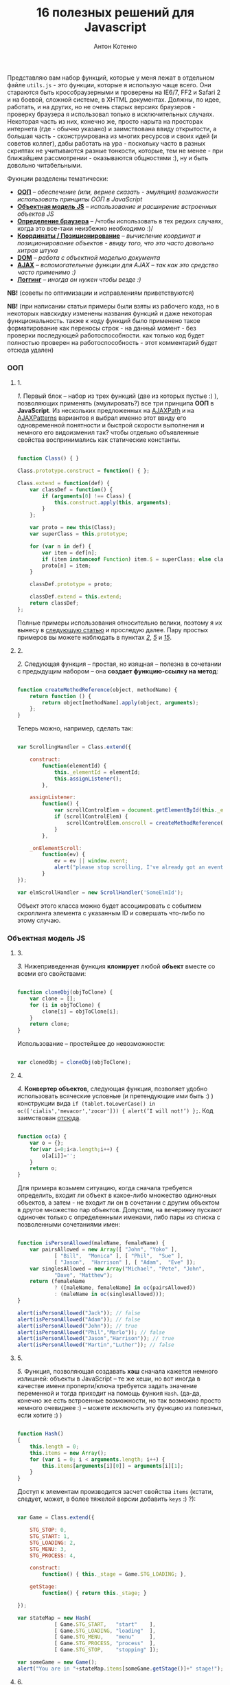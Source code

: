 #+title: 16 полезных решений для Javascript
#+publishDate: <2007-08-12T17:55>
#+tags: javascript
#+hugo_section: blog-ru
#+author: Антон Котенко

Представляю вам набор функций, которые у меня лежат в отдельном файле
=utils.js= - это функции, которые я использую чаще всего. Они стараются
быть кроссбраузерными и проверены на IE6/7, FF2 и Safari 2 и на боевой,
сложной системе, в XHTML документах. Должны, по идее, работать, и на
других, но не очень старых версиях браузеров - проверку браузера я
использовал только в исключительных случаях. Некоторая часть из них,
конечно же, просто нарыта на просторах интернета (где - обычно указано)
и заимствована ввиду открытости, а большая часть - сконструирована из
многих ресурсов и своих идей (и советов коллег), дабы работать на ура -
поскольку часто в разных скриптах не учитываются разные тонкости,
которые, тем не менее - при ближайшем рассмотрении - оказываются
общностями :), ну и быть довольно читабельными.

Фукнции разделены тематически:

- *[[#ооп][ООП]]* -- /обеспечение (или, вернее сказать - эмуляция)
  возможности использовать принципы ООП в JavaScript/
- *[[#объектная-модель-js][Объектная модель JS]]* -- /использование и
  расширение встроенных объектов JS/
- *[[#определение-браузера][Определение браузера]]* -- /чтобы
  использовать в тех редких случаях, когда это все-таки неизбежно
  необходимо :)/
- *[[#координаты-позиционирование][Координаты / Позиционирование]]* --
  /вычисление координат и позиционирование объектов - ввиду того, что
  это часто довольно хитрая штука/
- *[[#dom][DOM]]* -- /работа с объектной моделью документа/
- *[[#ajax][AJAX]]* -- /вспомогательные функции для AJAX -- так как это
  средство часто применимо :)/
- *[[#логгинг][Логгинг]]* -- /иногда он нужен чтобы везде :)/

*NB!* (советы по оптимизации и исправлениям приветствуются)

*NB!* (при написании статьи примеры были взяты из рабочего кода, но в
некоторых навскидку изменены названия функций и даже некоторая
функциональность. также к коду функций было применено такое
форматирование как переносы строк - на данный момент - без проверки
последующей работоспособности. как только код будет полностью проверен
на работоспособность - этот комментарий будет отсюда удален)

*** ООП
:PROPERTIES:
:CUSTOM_ID: ооп
:END:

**** 1.
:PROPERTIES:
:CUSTOM_ID: sol-1
:END:

/1./ Первый блок -- набор из трех функций (две из которых пустые :) ),
позволяющих применять (эмулировать?) все три принципа *ООП* в
*JavaScript*. Из нескольких предложенных на
[[http://www.ajaxpath.com/javascript-inheritance][AJAXPath]] и на
[[http://ajaxpatterns.org/Javascript_Inheritance][AJAXPatterns]]
вариантов я выбрал именно этот ввиду его одновременной понятности и
быстрой скорости выполнения и немного его видоизменил так? чтобы
отдельно объявленные свойства воспринимались как статические константы.

#+begin_src javascript

function Class() { }

Class.prototype.construct = function() { };

Class.extend = function(def) {
    var classDef = function() {
        if (arguments[0] !== Class) {
            this.construct.apply(this, arguments);
        }
    };

    var proto = new this(Class);
    var superClass = this.prototype;

    for (var n in def) {
        var item = def[n];
        if (item instanceof Function) item.$ = superClass; else classDef[n] = item;
        proto[n] = item;
    }

    classDef.prototype = proto;

    classDef.extend = this.extend;
    return classDef;
};
#+end_src

Полные примеры использования относительно велики, поэтому я их вынесу в
[[../javascript-oop][следующую статью]] и проследую далее. Пару простых
примеров вы можете наблюдать в пунктах /[[#sol-2][2]]/, /[[#sol-5][5]]/
и /[[#sol-15][15]]/.

**** 2.
:PROPERTIES:
:CUSTOM_ID: sol-2
:END:

/2./ Следующая функция -- простая, но изящная -- полезна в сочетании с
предыдущим набором -- она *создает функцию-ссылку на метод*:

#+begin_src javascript

function createMethodReference(object, methodName) {
    return function () {
        return object[methodName].apply(object, arguments);
    };
}
#+end_src

Теперь можно, например, сделать так:

#+begin_src javascript

var ScrollingHandler = Class.extend({

    construct:
        function(elementId) {
            this._elementId = elementId;
            this.assignListener();
        },

    assignListener:
        function() {
            var scrollControlElem = document.getElementById(this._elementId);
            if (scrollControlElem) {
                scrollControlElem.onscroll = createMethodReference(this, "_onElementScroll");
            }
        },

    _onElementScroll:
        function(ev) {
            ev = ev || window.event;
            alert("please stop scrolling, I've already got an event: " + ev);
        }
});

var elmScrollHandler = new ScrollHandler('SomeElmId');
#+end_src

Объект этого класса можно будет ассоциировать с событием скроллинга
элемента с указанным ID и совершать что-либо по этому случаю.

*** Объектная модель JS
:PROPERTIES:
:CUSTOM_ID: объектная-модель-js
:END:

**** 3.
:PROPERTIES:
:CUSTOM_ID: sol-3
:END:

/3./ Нижеприведенная функция *клонирует* любой *объект* вместе со всеми
его свойствами:

#+begin_src javascript

function cloneObj(objToClone) {
    var clone = [];
    for (i in objToClone) {
        clone[i] = objToClone[i];
    }
    return clone;
}
#+end_src

Использование -- простейшее до невозможности:

#+begin_src javascript

var clonedObj = cloneObj(objToClone);
#+end_src

**** 4.
:PROPERTIES:
:CUSTOM_ID: sol-4
:END:

/4./ *Конвертер объектов*, следующая функция, позволяет удобно
использовать всяческие условные (и претендующие ими быть :) )
конструкции вида
=if (tablet.toLowerCase() in oc(['cialis','mevacor','zocor'])) { alert(’I will not!’) };=.
Код заимствован
[[http://snook.ca/archives/javascript/testing_for_a_v/][отсюда]].

#+begin_src javascript

function oc(a) {
    var o = {};
    for(var i=0;i<a.length;i++) {
        o[a[i]]='';
    }
    return o;
}
#+end_src

Для примера возьмем ситуацию, когда сначала требуется определить, входит
ли объект в какое-либо множество одиночных объектов, а затем - не входит
ли он в сочетании с другим объектом в другое множество пар объектов.
Допустим, на вечеринку пускают одиночек только с определенными именами,
либо пары из списка с позволенными сочетаниями имен:

#+begin_src javascript

function isPersonAllowed(maleName, femaleName) {
    var pairsAllowed = new Array([ "John", "Yoko" ],
            [ "Bill",  "Monica" ], [ "Phil",  "Sue" ],
            [ "Jason",  "Harrison" ], [ "Adam",  "Eve" ]);
    var singlesAllowed = new Array("Michael", "Pete", "John",
            "Dave", "Matthew");
    return (femaleName
            ? ([maleName, femaleName] in oc(pairsAllowed))
            : (maleName in oc(singlesAllowed)));
}

alert(isPersonAllowed("Jack")); // false
alert(isPersonAllowed("Adam")); // false
alert(isPersonAllowed("John")); // true
alert(isPersonAllowed("Phil","Marlo")); // false
alert(isPersonAllowed("Jason","Harrison")); // true
alert(isPersonAllowed("Martin","Luther")); // false
#+end_src

**** 5.
:PROPERTIES:
:CUSTOM_ID: sol-5
:END:

/5./ Функция, позволяющая создавать *хэш* сначала кажется немного
излишней: объекты в JavaScript -- те же хеши, но вот иногда в качестве
имени проперти/ключа требуется задать значение переменной и тогда
приходит на помощь функия =Hash=. (да-да, конечно же есть встроенные
возможности, но так возможно просто немного очевиднее :) -- можете
исключить эту функцию из полезных, если хотите :) )

#+begin_src javascript

function Hash()
{
    this.length = 0;
    this.items = new Array();
    for (var i = 0; i < arguments.length; i++) {
        this.items[arguments[i][0]] = arguments[i][1];
    }
}
#+end_src

Доступ к элементам производится засчет свойства =items= (кстати,
следует, может, в более тяжелой версии добавить =keys= :) ?):

#+begin_src javascript

var Game = Class.extend({

    STG_STOP: 0,
    STG_START: 1,
    STG_LOADING: 2,
    STG_MENU: 3,
    STG_PROCESS: 4,

    construct:
        function() { this._stage = Game.STG_LOADING; },

    getStage:
        function() { return this._stage; }

});

var stateMap = new Hash(
            [ Game.STG_START,   "start"    ],
            [ Game.STG_LOADING, "loading"  ],
            [ Game.STG_MENU,    "menu"     ],
            [ Game.STG_PROCESS, "process"  ],
            [ Game.STG_STOP,    "stopping" ]);

var someGame = new Game();
alert("You are in "+stateMap.items[someGame.getStage()]+" stage!");
#+end_src

**** 6.
:PROPERTIES:
:CUSTOM_ID: sol-6
:END:

/6./ Три других функции просто упрощают и/или делают очевиднее некоторые
операции: =getTime= на 11 символов сокращает доступ к получению
*текущего времени*, =getTimeDelta= позволяет найти *промежуток в
милисекундах* между отрезками времени (или указанным моментом и текущим
временем, в формате с одним параметром), а последняя функция расширяет
*свойства* объекта *=Number=* для того чтобы *при* его *значении =NaN=*
можно было чуть быстрее *получить 0*.

#+begin_src javascript

function getTime() {
    return new Date().getTime();
}

function getTimeDelta(timeBegin, timeEnd) {
    timeEnd = timeEnd || getTime();
    return timeEnd - timeBegin;
}

Number.prototype.NaN0=function() { return isNaN(this) ? 0 : this; }
#+end_src

*** Определение браузера
:PROPERTIES:
:CUSTOM_ID: определение-браузера
:END:

**** 7.
:PROPERTIES:
:CUSTOM_ID: sol-7
:END:

/7./ Небольшой объект, поименованные по названиям браузеров свойства
которого -- суть условия. Этим достигается более читабельное (но не
настолько скурпулезное насколько могло бы быть) *определение большинства
типов браузеров*. Этот объект был заимствован мной из проекта, в котором
я учавствовал -- и как-то прижился, но, думаю, истинные авторы всё-таки
где-то в сети, да и код не так уж сложен и громоздок чтобы на него
сильно претендовать :). Кроме того, он конечно не идеально надежен (а
некоторые говорят что не надежен вообще), но пока на перечисленных
браузерах он меня не подвел ни разу :). Если вас не устраивает такое
положение дел - вы можете использовать нечто похожее
[[http://www.howtocreate.co.uk/jslibs/htmlhigh/sniffer.html][с
HowToCreate]]. И повторюсь: данное определение я стараюсь использовать
(как и сказано, например, по ссылке) "/только в случае если известен
конкретный баг в конкретном браузере и его нужно обойти/". Также --
несложно пересобрать этот объект в одно длинное условие, для меньшей
скорости исполнения (см., опять же,
[[http://www.howtocreate.co.uk/jslibs/htmlhigh/sniffer.html][ссылку]])

#+begin_src javascript

var USER_DATA = {

    Browser: {
        KHTML: /Konqueror|KHTML/.test(navigator.userAgent) &&
                !/Apple/.test(navigator.userAgent),
        Safari: /KHTML/.test(navigator.userAgent) &&
                /Apple/.test(navigator.userAgent),
        Opera: !!window.opera,
        MSIE: !!(window.attachEvent && !window.opera),
        Gecko: /Gecko/.test(navigator.userAgent) &&
                !/Konqueror|KHTML/.test(navigator.userAgent)
    },

    OS: {
        Windows: navigator.platform.indexOf("Win") > -1,
        Mac: navigator.platform.indexOf("Mac") > -1,
        Linux: navigator.platform.indexOf("Linux") > -1
    }
}
#+end_src

*** Координаты / Позиционирование
:PROPERTIES:
:CUSTOM_ID: координаты-позиционирование
:END:

**** 8.
:PROPERTIES:
:CUSTOM_ID: sol-8
:END:

/8./ Набор функций, позволяющих получить *координаты элемента* на экране
пользователя.

Если ваш документ статичен относительно окна и не имеет скроллбаров --
лучше использовать функцию =getPosition= -- так будет быстрее. В
обратном случае используйте =getAlignedPosition= -- она учитывает
положения скроллбаров. Только обратите внимание: значение =top= или
=left= у элемента может быть орицательным, если элемент частично
расположен за пределами окна -- для синхронизации с курсором мыши иногда
нужно обнулить в этом случае высоту. Основной скрипт позаимствован из
[[http://blog.firetree.net/2005/07/04/javascript-find-position/][одного
блога]], Aligned-версия -- результат поисков по сусекам и совмещения с
информацией из
[[http://xhtml.ru/2007/03/10/advanced-thumbnail-creator/][двух]]
[[http://www.habrahabr.ru/blog/webdev/13897.html][статей]] (при
обнаружении =DOCTYPE= IE входит в свой собственный, несколько
непредсказуемый, режим). Также этот метод скомбинирован с получением
позиций из
[[http://www.webreference.com/programming/javascript/mk/column2/Dragging%20and%20Dropping%20in%20JavaScript_files/drag_drop.js][исходников]]
[[http://www.webreference.com/programming/javascript/mk/column2/][руководства
по Drag'n'Drop]]. Обратите внимание: здесь используется функция =NaN0=
из пункта /[[#sol-6][6]]/, вам нужно будет добавить ее в скрипт чтобы
все работало как надо :) (спасибо, [[http://invisibleman.ru/][Homer]]).

#+begin_src javascript

function getPosition(e) {
    var left = 0;
    var top  = 0;

    while (e.offsetParent) {
        left += e.offsetLeft + (e.currentStyle ? (parseInt(e.currentStyle.borderLeftWidth)).NaN0() : 0);
        top  += e.offsetTop  + (e.currentStyle ? (parseInt(e.currentStyle.borderTopWidth)).NaN0() : 0);
        e = e.offsetParent;
    }

    left += e.offsetLeft + (e.currentStyle ? (parseInt(e.currentStyle.borderLeftWidth)).NaN0() : 0);
    top  += e.offsetTop  + (e.currentStyle ? (parseInt(e.currentStyle.borderTopWidth)).NaN0(): 0);

    return {x:left, y:top};
}

var IS_IE = USER_DATA['Browser'].MSIE;

function getAlignedPosition(e) {
    var left = 0;
    var top  = 0;

    while (e.offsetParent) {
        left += e.offsetLeft + (e.currentStyle ? (parseInt(e.currentStyle.borderLeftWidth)).NaN0() : 0);
        top  += e.offsetTop  + (e.currentStyle ? (parseInt(e.currentStyle.borderTopWidth)).NaN0() : 0);
        e  = e.offsetParent;
        if (e.scrollLeft) {left -= e.scrollLeft; }
        if (e.scrollTop)  {top  -= e.scrollTop; }
    }

    var docBody = document.documentElement ? document.documentElement : document.body;

    left += e.offsetLeft + (e.currentStyle ?
                (parseInt(e.currentStyle.borderLeftWidth)).NaN0()
                : 0) +
        (IS_IE ? (parseInt(docBody.scrollLeft)).NaN0() : 0) -
        (parseInt(docBody.clientLeft)).NaN0();
    top  += e.offsetTop  + (e.currentStyle ?
                (parseInt(e.currentStyle.borderTopWidth)).NaN0()
                :  0) +
        (IS_IE ? (parseInt(docBody.scrollTop)).NaN0() : 0) -
        (parseInt(docBody.clientTop)).NaN0();

    return {x:left, y:top};
}
#+end_src

#+begin_quote
Со временем две приведённые функции слились в одну, несколько более
упрощённую, универсальную и при этом корректную (однако, если вы
определяете позицию элемента внутри другого элемента, имеющего скроллинг
-- не забудьте к координатам первого прибавить значение =scrollTop= или,
соответсвенно, =scrollLeft= последнего: если вы сделаете это в отдельном
месте -- ваш код будет работать быстрее и выглядеть логичнее, чем если
бы вы использовали Aligned-версию):
#+end_quote

#+begin_src javascript

function findPos(e) {
    var baseEl = e;
    var curleft = curtop = 0;
    if (e.offsetParent) {
        do {
            curleft += e.offsetLeft;
            curtop += e.offsetTop;
        } while (e = e.offsetParent);
    }
    var docBody = document.documentElement ? document.documentElement : document.body;
    if (docBody) {
        curleft += (baseEl.currentStyle?(parseInt(baseEl.currentStyle.borderLeftWidth)).NaN0():0) +
                   (IS_IE ? (parseInt(docBody.scrollLeft)).NaN0() : 0) - (parseInt(docBody.clientLeft)).NaN0();
        curtop  += (baseEl.currentStyle?(parseInt(baseEl.currentStyle.borderTopWidth)).NaN0():0) +
                   (IS_IE ? (parseInt(docBody.scrollTop)).NaN0() : 0) - (parseInt(docBody.clientTop)).NaN0();
    }
    return {x: curleft, y:curtop};
}
#+end_src

**** 9.
:PROPERTIES:
:CUSTOM_ID: sol-9
:END:

/9./ Определить текущие *координаты курсора* мыши и *смещение элемента
относительно курсора* легко, если использовать соответствующие функции
(собранные на
[[http://xhtml.ru/2007/03/10/advanced-thumbnail-creator/][основе]]
[[http://www.habrahabr.ru/blog/webdev/13897.html][трёх]]
[[http://quirksmode.org/js/events_properties.html][источников]]):

#+begin_src javascript

function mouseCoords(ev){
    if (ev.pageX || ev.pageY) {
        return {x:ev.pageX, y:ev.pageY};
    }
    var docBody = document.documentElement ? document.documentElement : document.body;

    return {
        x: ev.clientX + docBody.scrollLeft - docBody.clientLeft,
        y: ev.clientY + docBody.scrollTop  - docBody.clientTop
    };
}

function getMouseOffset(target, ev, aligned) {
    ev = ev || window.event;
    if (aligned == null) aligned = false;

    var docPos    = aligned
        ? getAlignedPosition(target)
        : getPosition(target);
    var mousePos  = mouseCoords(ev);

    return {
        x: mousePos.x - docPos.x,
        y: mousePos.y - docPos.y
    };
}
#+end_src

#+begin_quote
Обновлённая версия функии =getMouseOffset= для варианта с одной функцией
нахождения позиции:

#+begin_src javascript

function getMouseOffset(target, ev) {
    ev = ev || window.event;

    var docPos = findPos(target);
    var mousePos = mouseCoords(ev);

    return {
        x: mousePos.x - docPos.x,
        y: mousePos.y - docPos.y
    };
}
#+end_src
#+end_quote

Последняя функция также может использоваться в двух режимах засчет
атрибута =aligned= и предназначена для удобного использования в
обработчиках событий, например:

#+begin_src javascript

function onMouseMove(elm, ev) {
    var mouseOffset = getMouseOffset(elm, ev);
    console.log("x: %d; y: %d", mouseOffset.x, mouseOffset.y);
}
#+end_src

#+begin_src html

<div id="someId" onmousemove="onMouseMove(this, event);
    return false;"></div>
#+end_src

*NB!* (если данные функции (/вдруг/ :) ) не заработают в каком-либо
определенном случае -- прошу сообщать -- хочется добиться максимальной
их переносимости)

**** 10.
:PROPERTIES:
:CUSTOM_ID: sol-10
:END:

/10./ Определение *высоты элемента* иногда более нелегкая задача чем
определение других его параметров, но эти две функции придут на помощь:

#+begin_src javascript

function findOffsetHeight(e) {
    var res = 0;
    while ((res == 0) && e.parentNode) {
        e = e.parentNode;
        res = e.offsetHeight;
    }
    return res;
}

function getOffsetHeight(e) {
    return this.element.offsetHeight ||
           this.element.style.pixelHeight ||
           findOffsetHeight(e);
}
#+end_src

*** DOM
:PROPERTIES:
:CUSTOM_ID: dom
:END:

**** 11.
:PROPERTIES:
:CUSTOM_ID: sol-11
:END:

/11./ Иногда нужно *пройти рекурсивно по дереву DOM*, начиная с
некоторого элемента и выполняя некоторую функцию над каждым из потомков,
забираясь в самую глубь. В DOM есть объект =TreeWalker=, но он не
работает в IE и не всегда удобен/прост в использовании. Функция
=walkTree= позволяет выполнить некоторую другую функцию над каждым из
элементов и позволяет также передать в нее некоторый пакет данных.
Функция =searchTree= отличается от нее тем, что останавливает проход по
дереву при первом удачном результате и возвращает результат в точку
вызова:

#+begin_src javascript

function walkTree(node, mapFunction, dataPackage) {
    if (node == null) return;
    mapFunction(node, dataPackage);
    for (var i = 0; i < node.childNodes.length; i++) {
        walkTree(node.childNodes[i], mapFunction, dataPackage);
    }
}

function searchTree(node, searchFunction, dataPackage) {
    if (node == null) return;
    var funcResult = searchFunction(node, dataPackage);
    if (funcResult) return funcResult;
    for (var i = 0; i < node.childNodes.length; i++) {
        var searchResult = searchTree(node.childNodes[i], searchFunction, dataPackage);
        if (searchResult) return searchResult;
    }
}
#+end_src

В примере используются функции =setElmAttr= и =getElmAttr=, которые
будут рассмотрены позже - в пункте /[[#sol-13][13]]/. По сути они делают
то же что и =getAttribute= и =setAttribute=. Пояснения к используемой
функции =oc= вы можете посмотреть в пукте /[[#sol-4][4]]/. В первой
части примера корневому элементу атрибут "=nodeType=" устанавливается в
"=root=", а всем его потомкам - в "=child=". Во второй части
демонстрируется также передача пакета данных -- при нахождении первого
элемента с атрибутом "=class=", равным одному из перечисленных в пакете
имен, атрибут "=isTarget=" ему устанавливается в "=true=".

#+begin_src javascript

var rootElement = document.getElementById('rootElm');

setElmAttr(rootElement, "nodeType", "root");
var childNodeFunc = function(node) {
    if (node.nodeName && (node.nodeName !== '#text')
                      && (node.nodeName !== '#comment')) {
        setElmAttr(node, "nodeType", "child");
    }
}
walkTree(rootElement, childNodeFunc);

var findTargetNode = function(node, classList) {
    if ((node.nodeName && (node.nodeName !== '#text')
                       && (node.nodeName !== '#comment')) &&
                       (getElmAttr(node, "class") in oc(classList))) {
        return node;
    }
}
var targetNode = searchTree(rootElement, findTargetNode,
                    ['headingClass', 'footerClass', 'tableClass']);
setElmAttr(targetNode, "isTarget", true);
#+end_src

*NB!* (будьте осторожны с использованием этих функций и постарайтесь
избежать их чересчур частого вызова (более раза в секунду) даже на
средней ветвистости дереве - они могут пожрать немало ресурсов. или, по
крайней мере, вызывайте их в фоне через =setTimeout=)

**** 12.
:PROPERTIES:
:CUSTOM_ID: sol-12
:END:

/12./ *Удаление узлов* - иногда необходимая задача. Иногда нужно удалить
сам узел, а иногда -- только его потомков. Функция
=removeChildrenRecursively= рекурсивно удаляет всех потомков указанного
узла, не затрагивая, конечно, его самого. Функция =removeElementById=,
как и сказано в названии, удалает узел по его =id= - при всей простоте
задачи способ относительно хитрый:

#+begin_src javascript

function removeChildrenRecursively(node)
{
    if (!node) return;
    while (node.hasChildNodes()) {
        removeChildrenRecursively(node.firstChild);
        node.removeChild(node.firstChild);
    }
}

function removeElementById(nodeId) {
    document.getElementById(nodeId).parentNode.removeChild(
                            document.getElementById(nodeId));
}
#+end_src

**** 13.
:PROPERTIES:
:CUSTOM_ID: sol-13
:END:

/13./ Казалось бы -- элементарная задача работы с атрибутами элемента --
иногда наталкивает на абсолютно неожиданные проблемы: например, IE
бросает исключение при попытке доступа к атрибутам высоты/ширины
элемента =table=, а у Safari отличается способ доступа к атрибутам с
пространствами имен. Приведенные ниже функции обходят все встреченные
мной проблемы без сильного ущерба к скорости выполнения (конечно же, в
стандартных случаях лучше использовать встроенные функции):

#+begin_src javascript

var IS_SAFARI = USER_DATA['Browser'].Safari;

function getElmAttr(elm, attrName, ns) {
    // IE6 fails getAttribute when used on table element
    var elmValue = null;
    try {
        elmValue = (elm.getAttribute
                    ? elm.getAttribute((ns ? (ns + NS_SYMB) : '')
                    + attrName) : null);
    } catch (e) { return null; }
    if (!elmValue && IS_SAFARI) {
        elmValue = (elm.getAttributeNS
                    ? elm.getAttributeNS(ns, attrName)
                    : null);
    }
    return elmValue;
}

function setElmAttr(elm, attrName, value, ns) {
    if (!IS_SAFARI || !ns) {
        return (elm.setAttribute
                    ? elm.setAttribute((ns ? (ns + NS_SYMB) : '')
                    + attrName, value) : null);
    } else {
        return (elm.setAttributeNS
                    ? elm.setAttributeNS(ns, attrName, value)
                    : null);
    }
}

function remElmAttr(elm, attrName, ns) {
    if (!IS_SAFARI || !ns) {
        return (elm.removeAttribute
                    ? elm.removeAttribute((ns ? (ns + NS_SYMB) : '')
                    + attrName) : null);
    } else {
        return (elm.removeAttributeNS
                    ? elm.removeAttributeNS(ns, attrName)
                    : null);
    }
}
#+end_src

Засчет универсальности появляется некоторая неудобочитаемость ввиду
того, что необязательный атрибут пространства имен -- последний. Решения
приветствуются.

*** AJAX
:PROPERTIES:
:CUSTOM_ID: ajax
:END:

**** 14.
:PROPERTIES:
:CUSTOM_ID: sol-14
:END:

/14./ Если вам не нужно ничего большего, чем просто *выполнить
асинхронный запрос* и на основе полученных данных сделать нечто -- для
вас эта функция. Способ получения объекта =XMLHttpRequest= безусловно
может быть заменен. Комментарии намеренно оставлены, дабы показать
некоторые идеи по расширению:

#+begin_src javascript

/* AJAX call */

/* locationURL - URL to use */
/* parameters - url parameters, null if not required (format: "parameter1=value1&parameter2=value2[...]") */
/* onComplete - listener: function (http_request) or (http_request, package) */
/* doPost - (optional) specifies if POST (true) or GET (false/null) request required
/* package - (optional) some variable or array to tranfer to complete listener, may be not specified */

function makeRequest(locationURL, parameters, onComplete, doPost, dataPackage) {

    var http_request = false;
    try {
        http_request = new ActiveXObject("Msxml2.XMLHTTP");
    } catch (e1) {
        try {
            http_request= new ActiveXObject("Microsoft.XMLHTTP");
        } catch (e2) {
            http_request = new XMLHttpRequest();
        }
    }

    //if (http_request.overrideMimeType) { // optional
    //  http_request.overrideMimeType('text/xml');
    //}

    if (!http_request) {
      throw new Error('Cannot create XMLHTTP instance');
      return false;
    }

    var completeListener = function() {
        if (http_request.readyState == 4) {
            if (http_request.status == 200) {
                onComplete(http_request, dataPackage)
            }
        }
    };

    //var salt = hex_md5(new Date().toString());
    http_request.onreadystatechange = completeListener;
    if (doPost) {
        http_request.open('POST', locationURL, true);
        http_request.setRequestHeader("Content-type", "application/x-www-form-urlencoded");
        http_request.setRequestHeader("Content-length", parameters.length);
        http_request.setRequestHeader("Connection", "close");
        http_request.send(parameters);
    } else {
        http_request.open('GET', locationURL + (parameters ? ("?" + parameters) : ""), true);
        //http_request.open('GET', './proxy.php?' + parameters +
                    // "&salt=" + salt, true);
        http_request.send(null);
    }

}
#+end_src

Пример использования -- из одного моего рабочего тестового задания,
которое занималось поиском в базе музыки и/или фильмов по введенной в
элемент (с =id= "=searchStr=") строке, используя SQL'ный =LIKE=:

#+begin_src javascript

function gotSearchResults(http_request, dataPackage) {
    request_result = http_request.responseText;
    var divElement = document.getElementById(dataPackage["divId"]);
    divElement.innerHTML = request_result;
}

function insertMusicSearchResults(divId) {
    var searchStrElement = document.getElementById("searchStr");
    var dataPackage = new Array();
    dataPackage["divId"] = divId;
    makeRequest("getAlbums.php", "searchStr="
            + searchStrElement.value, gotSearchResults, false,
            dataPackage);
}

function insertVideoSearchResults(divId) {
    var searchStrElement = document.getElementById("searchStr");
    var dataPackage = new Array();
    dataPackage["divId"] = divId;
    makeRequest("getMovies.php", "searchStr="
            + searchStrElement.value, gotSearchResults, false,
            dataPackage);
}
#+end_src

*** Логгинг
:PROPERTIES:
:CUSTOM_ID: логгинг
:END:

**** 15.
:PROPERTIES:
:CUSTOM_ID: sol-15
:END:

/15./ Представленная ниже функция для помощи в *ведении логов* очень
проста, добавьте в нужное место в документе элемент
=<div id="LOG_DIV"></div>=, задайте ему необходимую высоту, и в него
будет сбрасываться информация + обеспечиваться ее скроллинг:

#+begin_src javascript

function LOG(informerName, text) {
    var logElement = document.getElementById('LOG_DIV');
    if (logElement) {
        logElement.appendChild(document.createTextNode(
                        informerName + ': ' + text));
        logElement.appendChild(document.createElement('br'));
        logElement.scrollTop += 50;
    }
}
#+end_src

**** 16.
:PROPERTIES:
:CUSTOM_ID: sol-16
:END:

/16./ В замечательном плагине [[http://www.getfirebug.com/][Firebug]]
для браузера Firefox есть замечательная *консоль*, в которую с широкими
возможностями можно
[[http://www.getfirebug.com/console.html][производить логгинг]]. Однако,
если вы отлаживаете параллельно код в других браузерах -- обращения к
ней могут вызывать ошибки и даже крэши. Для того чтобы не очищать каждый
раз код от логов, можно использовать такую заглушку:

#+begin_src javascript

var Console = Class.extend({
    // the stub class to allow using console when browser have it,
    // if not - just pass all calls
    construct: function() {},
    log: function() { },
    info: function() { },
    warn: function() { },
    error: function() { }
});

if (!window.console) {
    console = new Console();
}
#+end_src

Сочетание этого и предыдущего пункта + CSS может вдохновить вас на
написание собственной консоли с функциональностью консоли Firebug, но
для других браузеров ;). Если вы ее напишете - поделитесь, пожалуйста,
со мной :).

*** Бонус
:PROPERTIES:
:CUSTOM_ID: бонус
:END:
В качестве бонуса (чтобы не портить приятно отдающее двоичностью число в
заголовке :) ) рассажу о проблеме *двойного клика* -- бился над ней не
я, а мои коллеги, решение также сетевое -- но в некоторой обработке.
Проблема состоит в том, что при регистрации события =ondblclick= все
равно вызывается событие =onclick=. Поэтому, если уж очень это событие
(неочевидное, стоит заметить, для пользователя сети) необходимо - лучше
всего иметь в скриптах что-то вроде такого кода (с необходимым вам
количеством миллисекунд и сохраняя, если необходимо, элемент, на котором
был совершен клик):

#+begin_src javascript

var dblClicked = false;
var dblClickedNode = null;

var DBL_CLICK_MAXTIME = 300;

function dblClick(clickedNode) {
    dblClicked = true;
    dblClickedNode = clickedNode || dblClickedNode;
}

function releaseDblClick() {
    setTimeout('dblClicked=false;', DBL_CLICK_MAXTIME);
}
#+end_src

Его использование накладывает относительно сложные условия. Теперь в
обработчике =ondblclick= нужно вызывать сначала первую функцию, затем -
закончив собственно обработку - вторую, а в обработчике =onclick=
проверять, не совершен ли двойной клик:

#+begin_src html

<div id="someId" onclick="if (!dblClicked) alert('click');"
     ondblick="dblClick(this); alert('dblclick'); releaseDblClick();";></div>
#+end_src

Также, к пункту /[[#sol-1][1]]/ можно добавить небольшую функцию
*получения инстанса* (на ваше усмотрение вы можете изменить ее так,
чтобы она предавала аргументы в конструктор):

#+begin_src javascript

function getInstanceOf(className) {
    return eval('new ' + className + '()');
}
#+end_src

К пункту /[[#sol-6][6]]/ подойдет функция *паузы* (именно паузы, а не
выполнения в отдельном поптоке, как делает setTimeout):

#+begin_src javascript

function pause(millis)
{
    var time = new Date();
    var curTime = null;
    do { curTime = new Date(); }
        while (curTime - time < millis);
}
#+end_src

*Upd.* Ещё пара функций, относящихся к пункту /[[#sol-6][6]]/:

Определение *Вхождения числа в область* чисел, ограниченную числом
=start= спереди включительно и числом =stop= в конце исключительно:

#+begin_src javascript
Number.prototype.inBounds=function(start,stop){return ((this>=start)&&(this<stop))?true:false;};
#+end_src

*Срезание* начальных и конечных *пробельных символов строки*:

#+begin_src javascript
String.prototype.trim=function(){var temp = this.replace( /^\s+/g, "" );return temp.replace( /\s+$/g, "" );}
#+end_src

*Преобразование* объекта и строки *в тип =boolean=*. Для
=boolean=-объектов метод также описан, ввиду того, что данные о типе
переданного объекта (строка или =boolean=) могут быть неизвестны:

#+begin_src javascript
function boolFromObj(obj){return(((obj=="true")||(obj == true))?true:false);}

String.prototype.asBoolVal=function(){return ((this=="true")?true:false);}

Boolean.prototype.asBoolVal=function(){return ((this==true)?true:false);}
#+end_src

*Дополнение нулями* числа до тех пор, пока количество цифр в нём не
достигнет указанного:

#+begin_src javascript
Number.prototype.getFStr=function(fillNum){var fillNum=fillNum?fillNum:2;var
temp=""+this;while(temp.length<fillNum)temp="0"+temp;return temp;}
#+end_src

Кроме этого, ко [[#объектная-модель-js][второй части]] можно отнести
функции, связанные с *сортировкой*,...

#+begin_src javascript

function intComparator(a, b) {
    return a - b;
}

function getObjSortedProps(obj, sortFunc) {
    var propsArr = [];
    for (propName in obj) {
        propsArr.push(propName);
    }
    return propsArr.sort(sortFunc);
}
#+end_src

...где функция =getObjSortedProps= позволяет получить массив из
отсортированных (с применением указанного компаратора =sortFunc=) имён
свойств переданного объекта, а функция =intComparator= может быть
передана функции массивов =sort= или той же самой =getObjSortedProps=,
если нужный массив или имена свойств объекта содержит/содержат числовые
значения...

...и две функции для *работы с массивами*:

#+begin_src javascript

function indexOf(arr, elem) {
    for (itemIdx in arr) {
        if (arr[itemIdx] == elem) return itemIdx;
    }
    return null;
}

function removeFromArray(arr, element) { // removes only one item!
    for (itemIndex in arr) {
        if (arr[itemIndex] == element) {
            arr.splice(itemIndex, 1);
            return arr;
        }
    }
    return null;
}
#+end_src

=indexOf= возвращает индекс указанного элемента в переданном массиве, а
функция =removeFromArray= удаляет из указанного массива переданный
элемент.

*** Заключение
:PROPERTIES:
:CUSTOM_ID: заключение
:END:
Ну вот -- кажется, пока всё. Статья -- в состоянии готовности к
исправлениям (если понадобятся :) ), можно переходить к следующим :). В
[[../javascript-oop][следующей статье]] я намереваюсь рассказать
поподробнее про ООП в JavaScript и привести в пример пару простых, но
полезных классов. Надеюсь, эта статья вам помогла и хоть немного
сократила имеющие потенциальную возможность быть потраченными на решение
всяких причуд браузеров рабочие человекочасы.
